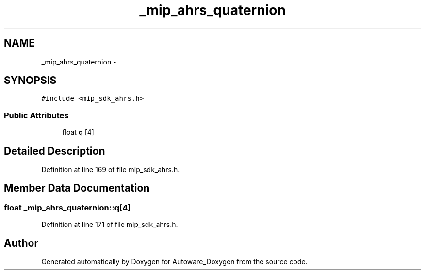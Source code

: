 .TH "_mip_ahrs_quaternion" 3 "Fri May 22 2020" "Autoware_Doxygen" \" -*- nroff -*-
.ad l
.nh
.SH NAME
_mip_ahrs_quaternion \- 
.SH SYNOPSIS
.br
.PP
.PP
\fC#include <mip_sdk_ahrs\&.h>\fP
.SS "Public Attributes"

.in +1c
.ti -1c
.RI "float \fBq\fP [4]"
.br
.in -1c
.SH "Detailed Description"
.PP 
Definition at line 169 of file mip_sdk_ahrs\&.h\&.
.SH "Member Data Documentation"
.PP 
.SS "float _mip_ahrs_quaternion::q[4]"

.PP
Definition at line 171 of file mip_sdk_ahrs\&.h\&.

.SH "Author"
.PP 
Generated automatically by Doxygen for Autoware_Doxygen from the source code\&.
